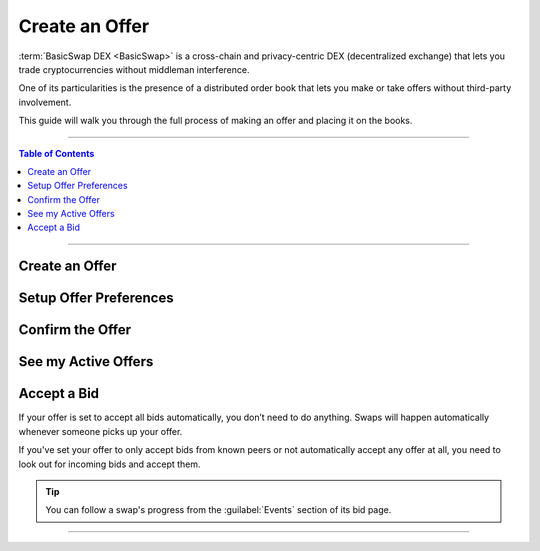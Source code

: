 ===============
Create an Offer
===============

.. title::
   BasicSwap DEX Trading Guide
   
.. meta::
   :description lang=en: Learn how to trade safely and in privacy using BasicSwap DEX.
   :keywords lang=en: Particl, DEX, Trading, Exchange, Buy Crypto, Sell Crypto, Installation, Quickstart, Blockchain, Privacy, E-Commerce, multi-vendor marketplace, online marketplace

:term:`BasicSwap DEX <BasicSwap>` is a cross-chain and privacy-centric DEX (decentralized exchange) that lets you trade cryptocurrencies without middleman interference. 

One of its particularities is the presence of a distributed order book that lets you make or take offers without third-party involvement. 

This guide will walk you through the full process of making an offer and placing it on the books.

----

.. contents:: Table of Contents
   :local:
   :backlinks: none
   :depth: 2

----

Create an Offer
===============

.. rst-class:: bignums

     #. In BasicSwap, click on the blue :guilabel:`New Offer` button.

     #. Enter the coin and amounts you want to send in :guilabel:`You Send`.

     #. Enter the coin and amounts you want to get in exchange in :guilabel:`You get`. 

         .. note::

             You can see the most recent rates by clicking on the :guilabel:`Check Current Rates` button at the bottom of the page.

     #. Select your offer preferences.

         * **Lock Rate**: Automatically adjusts the :guilabel:`You Get` value based on the rate you've entered. Without it, the rate value is automatically adjusted based on the number of coins you put in :guilabel:`You Get`.
         * **Amount Variable**: Allow bids with a different amount to the offer.
         * **Rate Variable**: Allow bids with a different rate to the offer.

     #. Click on the blue :guilabel:`Continue` button to progress to the next step.

Setup Offer Preferences
=======================

.. rst-class:: bignums

     #. Determine how long you want your coins to be listed on the order book by adjusting the :guilabel:`Offer valid (hrs)` value.

     #. Set the contract lock time by adjusting the :guilabel:`Contract Locked (Mins)` value. This is the timer that determines whether a swap has failed or not. When a swap fails for any reason, both participants are refunded their coins.

     #. Choose whether you want to auto-accept bids on your offer or not. :guilabel:`Accept All` will accept all bids automatically, while :guilabel:`Accept Known` will only accept bids from other traders you've swapped with in the past.

          .. attention::

               When you successfully complete a swap, your offer does not automatically disappear from the books. Keep that in mind when setting an offer as either :guilabel:`Accept All` or :guilabel:`Accept Known`.

     #. Click on the blue :guilabel:`Continue` button to progress to the next step.

Confirm the Offer
=================

.. rst-class:: bignums

     #. Review your order information and click on the blue :guilabel:`Confirm Offer` button if satisfied.

See my Active Offers
====================

.. rst-class:: bignums

     #. Review the current and previous orders you've placed on BasicSwap's order book by navigating to the :guilabel:`Your Offers` tab. 

Accept a Bid
============

If your offer is set to accept all bids automatically, you don’t need to do anything. Swaps will happen automatically whenever someone picks up your offer.

If you've set your offer to only accept bids from known peers or not automatically accept any offer at all, you need to look out for incoming bids and accept them.

.. rst-class:: bignums

     #. Navigate to the :guilabel:`Bids Received` tab. If you receive bids, they will show up here. 

     #. When you receive a bid, click on its :guilabel:`BID ID` to open its details.

     #. Review the bid's information and click on :guilabel:`Accept Bid` if you want to initiate the swap.

     #. The rest of the process is entirely automatic. Just wait a few minutes and the swap will complete. 

.. tip::

     You can follow a swap's progress from the :guilabel:`Events` section of its bid page. 

----

.. seealso::

 - BasicSwap Explained - :doc:`BasicSwap Explained <../basicswap-dex/basicswap_explained>`
 - BasicSwap Guides - :doc:`Install BasicSwap <../basicswap-guides/basicswapguides_installation>`
 - BasicSwap Guides - :doc:`Update BasicSwap <../basicswap-guides/basicswapguides_update>`
 - BasicSwap Guides - :doc:`Take an Offer <../basicswap-guides/basicswapguides_take>`
